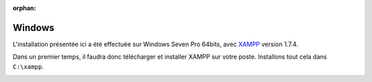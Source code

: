 :orphan:

Windows
=======

L'installation présentée ici a été effectuée sur Windows Seven Pro 64bits, avec `XAMPP <http://www.apachefriends.org/fr/xampp-windows.html>`_ version 1.7.4.

Dans un premier temps, il faudra donc télécharger et installer XAMPP sur votre poste. Installons tout cela dans ``C:\xampp``.

.. image:: ../_styles/static/images/installation/windows/xampp_directory.jpg
   :scale: 50 %
   :align: center


